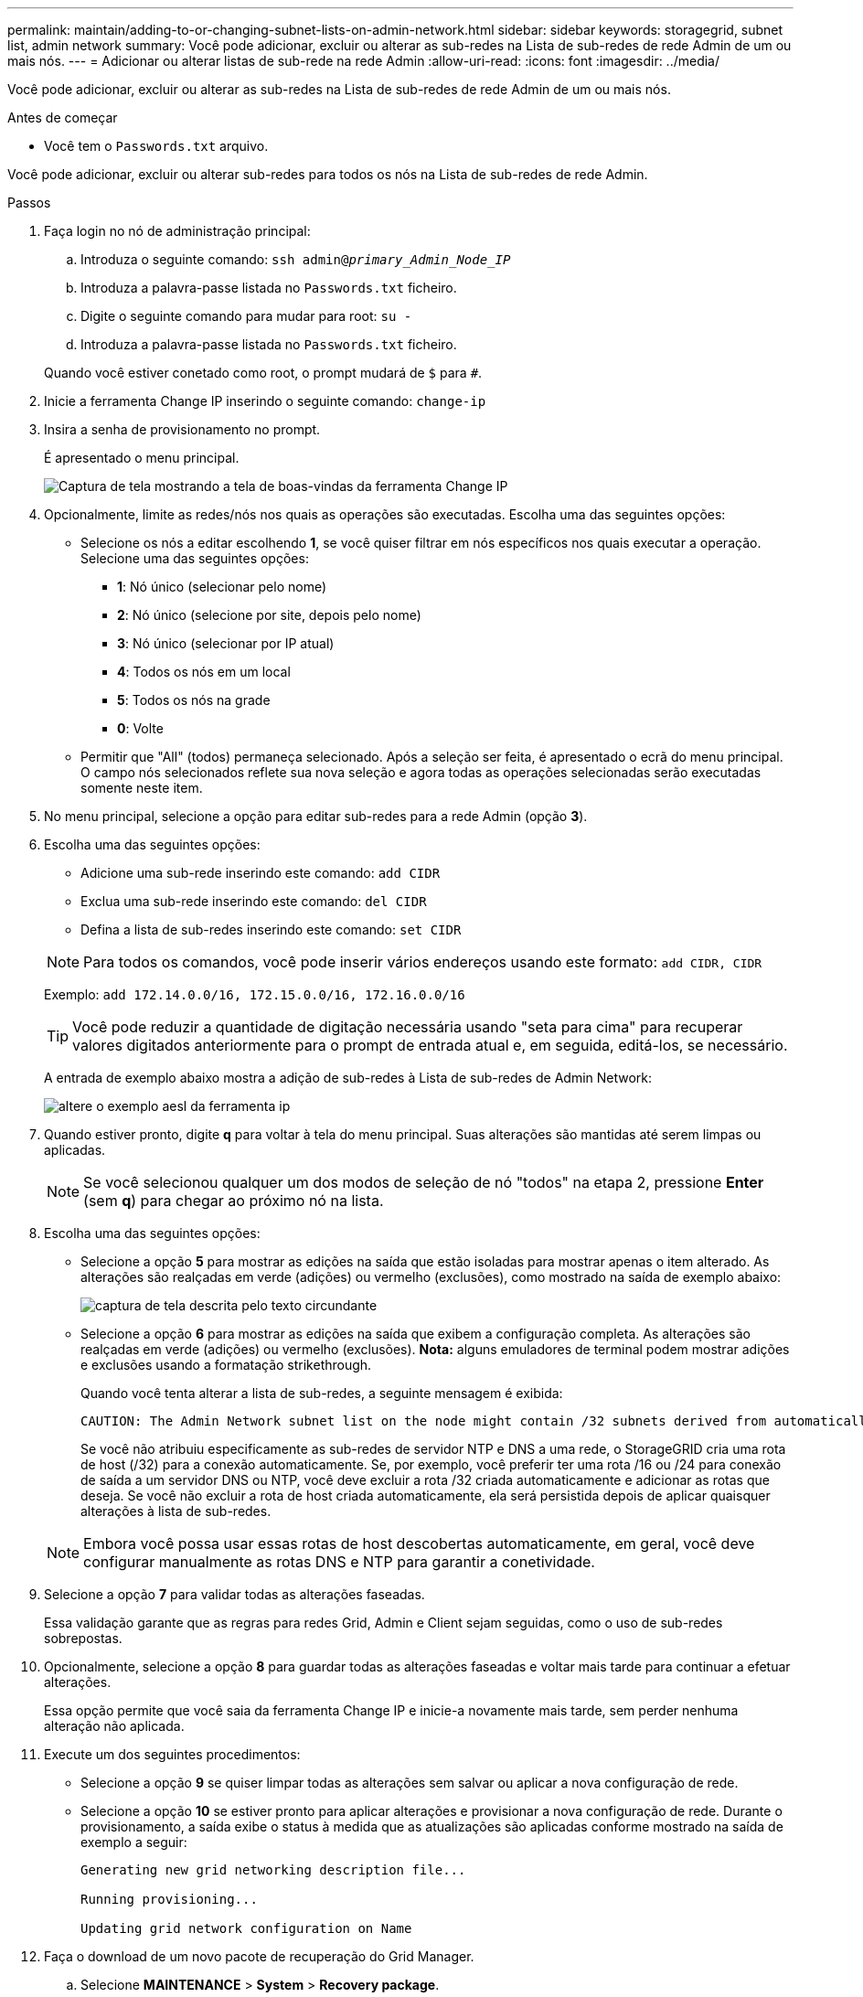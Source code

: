 ---
permalink: maintain/adding-to-or-changing-subnet-lists-on-admin-network.html 
sidebar: sidebar 
keywords: storagegrid, subnet list, admin network 
summary: Você pode adicionar, excluir ou alterar as sub-redes na Lista de sub-redes de rede Admin de um ou mais nós. 
---
= Adicionar ou alterar listas de sub-rede na rede Admin
:allow-uri-read: 
:icons: font
:imagesdir: ../media/


[role="lead"]
Você pode adicionar, excluir ou alterar as sub-redes na Lista de sub-redes de rede Admin de um ou mais nós.

.Antes de começar
* Você tem o `Passwords.txt` arquivo.


Você pode adicionar, excluir ou alterar sub-redes para todos os nós na Lista de sub-redes de rede Admin.

.Passos
. Faça login no nó de administração principal:
+
.. Introduza o seguinte comando: `ssh admin@_primary_Admin_Node_IP_`
.. Introduza a palavra-passe listada no `Passwords.txt` ficheiro.
.. Digite o seguinte comando para mudar para root: `su -`
.. Introduza a palavra-passe listada no `Passwords.txt` ficheiro.


+
Quando você estiver conetado como root, o prompt mudará de `$` para `#`.

. Inicie a ferramenta Change IP inserindo o seguinte comando: `change-ip`
. Insira a senha de provisionamento no prompt.
+
É apresentado o menu principal.

+
image::../media/change_ip_tool_main_menu.png[Captura de tela mostrando a tela de boas-vindas da ferramenta Change IP]

. Opcionalmente, limite as redes/nós nos quais as operações são executadas. Escolha uma das seguintes opções:
+
** Selecione os nós a editar escolhendo *1*, se você quiser filtrar em nós específicos nos quais executar a operação. Selecione uma das seguintes opções:
+
*** *1*: Nó único (selecionar pelo nome)
*** *2*: Nó único (selecione por site, depois pelo nome)
*** *3*: Nó único (selecionar por IP atual)
*** *4*: Todos os nós em um local
*** *5*: Todos os nós na grade
*** *0*: Volte


** Permitir que "All" (todos) permaneça selecionado. Após a seleção ser feita, é apresentado o ecrã do menu principal. O campo nós selecionados reflete sua nova seleção e agora todas as operações selecionadas serão executadas somente neste item.


. No menu principal, selecione a opção para editar sub-redes para a rede Admin (opção *3*).
. Escolha uma das seguintes opções:
+
--
** Adicione uma sub-rede inserindo este comando: `add CIDR`
** Exclua uma sub-rede inserindo este comando: `del CIDR`
** Defina a lista de sub-redes inserindo este comando: `set CIDR`


--
+
--

NOTE: Para todos os comandos, você pode inserir vários endereços usando este formato: `add CIDR, CIDR`

Exemplo: `add 172.14.0.0/16, 172.15.0.0/16, 172.16.0.0/16`


TIP: Você pode reduzir a quantidade de digitação necessária usando "seta para cima" para recuperar valores digitados anteriormente para o prompt de entrada atual e, em seguida, editá-los, se necessário.

A entrada de exemplo abaixo mostra a adição de sub-redes à Lista de sub-redes de Admin Network:

image::../media/change_ip_tool_aesl_sample_input.gif[altere o exemplo aesl da ferramenta ip]

--
. Quando estiver pronto, digite *q* para voltar à tela do menu principal. Suas alterações são mantidas até serem limpas ou aplicadas.
+

NOTE: Se você selecionou qualquer um dos modos de seleção de nó "todos" na etapa 2, pressione *Enter* (sem *q*) para chegar ao próximo nó na lista.

. Escolha uma das seguintes opções:
+
** Selecione a opção *5* para mostrar as edições na saída que estão isoladas para mostrar apenas o item alterado. As alterações são realçadas em verde (adições) ou vermelho (exclusões), como mostrado na saída de exemplo abaixo:
+
image::../media/change_ip_tool_aesl_sample_output.png[captura de tela descrita pelo texto circundante]

** Selecione a opção *6* para mostrar as edições na saída que exibem a configuração completa. As alterações são realçadas em verde (adições) ou vermelho (exclusões). *Nota:* alguns emuladores de terminal podem mostrar adições e exclusões usando a formatação strikethrough.
+
Quando você tenta alterar a lista de sub-redes, a seguinte mensagem é exibida:

+
[listing]
----
CAUTION: The Admin Network subnet list on the node might contain /32 subnets derived from automatically applied routes that aren't persistent. Host routes (/32 subnets) are applied automatically if the IP addresses provided for external services such as NTP or DNS aren't reachable using default StorageGRID routing, but are reachable using a different interface and gateway. Making and applying changes to the subnet list will make all automatically applied subnets persistent. If you don't want that to happen, delete the unwanted subnets before applying changes. If you know that all /32 subnets in the list were added intentionally, you can ignore this caution.
----
+
Se você não atribuiu especificamente as sub-redes de servidor NTP e DNS a uma rede, o StorageGRID cria uma rota de host (/32) para a conexão automaticamente. Se, por exemplo, você preferir ter uma rota /16 ou /24 para conexão de saída a um servidor DNS ou NTP, você deve excluir a rota /32 criada automaticamente e adicionar as rotas que deseja. Se você não excluir a rota de host criada automaticamente, ela será persistida depois de aplicar quaisquer alterações à lista de sub-redes.



+

NOTE: Embora você possa usar essas rotas de host descobertas automaticamente, em geral, você deve configurar manualmente as rotas DNS e NTP para garantir a conetividade.

. Selecione a opção *7* para validar todas as alterações faseadas.
+
Essa validação garante que as regras para redes Grid, Admin e Client sejam seguidas, como o uso de sub-redes sobrepostas.

. Opcionalmente, selecione a opção *8* para guardar todas as alterações faseadas e voltar mais tarde para continuar a efetuar alterações.
+
Essa opção permite que você saia da ferramenta Change IP e inicie-a novamente mais tarde, sem perder nenhuma alteração não aplicada.

. Execute um dos seguintes procedimentos:
+
** Selecione a opção *9* se quiser limpar todas as alterações sem salvar ou aplicar a nova configuração de rede.
** Selecione a opção *10* se estiver pronto para aplicar alterações e provisionar a nova configuração de rede. Durante o provisionamento, a saída exibe o status à medida que as atualizações são aplicadas conforme mostrado na saída de exemplo a seguir:
+
[listing]
----
Generating new grid networking description file...

Running provisioning...

Updating grid network configuration on Name
----


. Faça o download de um novo pacote de recuperação do Grid Manager.
+
.. Selecione *MAINTENANCE* > *System* > *Recovery package*.
.. Introduza a frase-passe de aprovisionamento.



